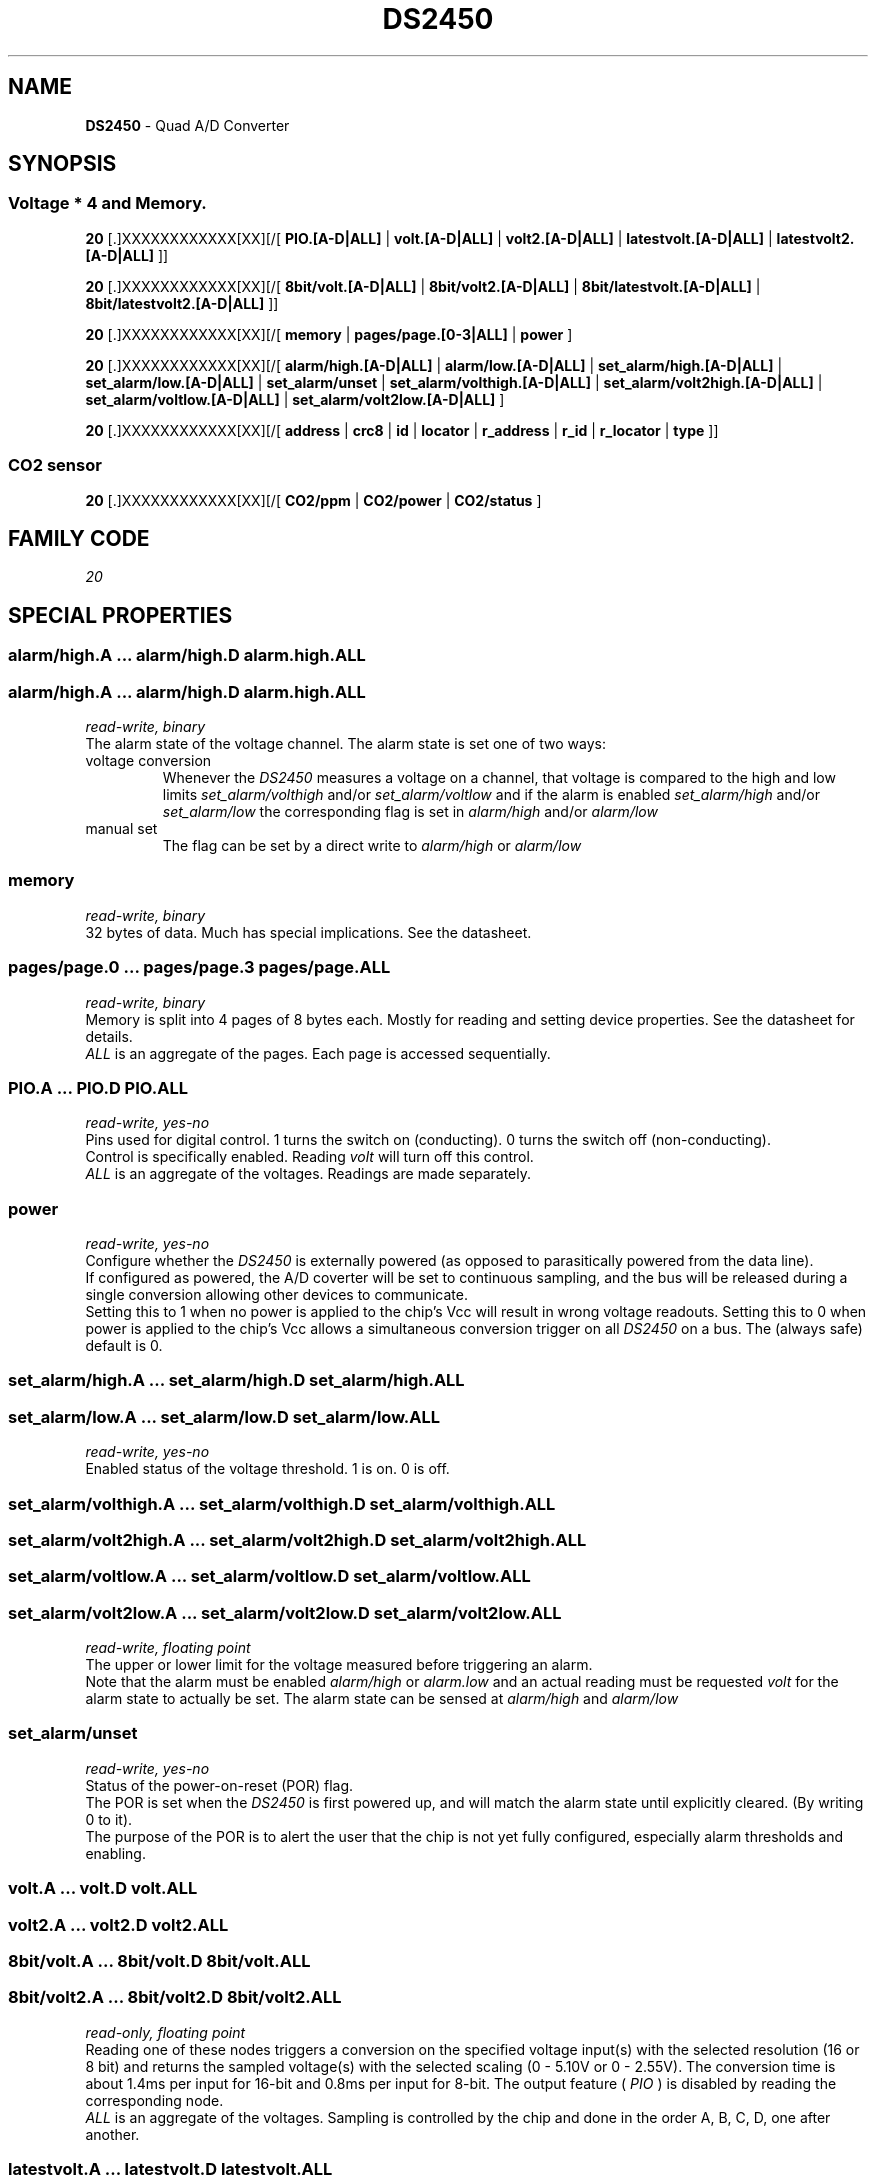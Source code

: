 '\"
'\" Copyright (c) 2003-2004 Paul H Alfille, MD
'\" (paul.alfille@gmail.com)
'\"
'\" Device manual page for the OWFS -- 1-wire filesystem package
'\" Based on Dallas Semiconductor, Inc's datasheets, and trial and error.
'\"
'\" Free for all use. No warranty. None. Use at your own risk.
'\"
.TH DS2450 3  2003 "OWFS Manpage" "One-Wire File System"
.SH NAME
.B DS2450
\- Quad A/D Converter
.SH SYNOPSIS
.SS Voltage * 4  and Memory.
.PP
.B 20
[.]XXXXXXXXXXXX[XX][/[
.B PIO.[A-D|ALL]
|
.B volt.[A-D|ALL]
|
.B volt2.[A-D|ALL]
|
.B latestvolt.[A-D|ALL]
|
.B latestvolt2.[A-D|ALL]
]]
.PP
.B 20
[.]XXXXXXXXXXXX[XX][/[
.B 8bit/volt.[A-D|ALL]
|
.B 8bit/volt2.[A-D|ALL]
|
.B 8bit/latestvolt.[A-D|ALL]
|
.B 8bit/latestvolt2.[A-D|ALL]
]]
.PP
.B 20
[.]XXXXXXXXXXXX[XX][/[
.B memory
|
.B pages/page.[0-3|ALL]
|
.B power
]
.PP
.B 20
[.]XXXXXXXXXXXX[XX][/[
.B alarm/high.[A-D|ALL]
|
.B alarm/low.[A-D|ALL]
|
.B set_alarm/high.[A-D|ALL]
|
.B set_alarm/low.[A-D|ALL]
|
.B set_alarm/unset
|
.B set_alarm/volthigh.[A-D|ALL]
|
.B set_alarm/volt2high.[A-D|ALL]
|
.B set_alarm/voltlow.[A-D|ALL]
|
.B set_alarm/volt2low.[A-D|ALL]
]
.PP
.B 20
[.]XXXXXXXXXXXX[XX][/[
'\"
'\" Copyright (c) 2003-2004 Paul H Alfille, MD
'\" (paul.alfille@gmail.com)
'\"
'\" Program manual page for the OWFS -- 1-wire filesystem package
'\" Based on Dallas Semiconductor, Inc's datasheets, and trial and error.
'\"
'\" Free for all use. No warranty. None. Use at your own risk.
'\"
.B address
|
.B crc8
|
.B id
|
.B locator
|
.B r_address
|
.B r_id
|
.B r_locator
|
.B type
]]
.SS CO2 sensor
.PP
.B 20
[.]XXXXXXXXXXXX[XX][/[
.B CO2/ppm
|
.B CO2/power
|
.B CO2/status
]
.SH FAMILY CODE
.PP
.I 20
.SH SPECIAL PROPERTIES
.SS alarm/high.A ... alarm/high.D alarm.high.ALL
.SS alarm/high.A ... alarm/high.D alarm.high.ALL
.I read-write, binary
.br
The alarm state of the voltage channel. The alarm state is set one of two ways:
.TP
voltage conversion
Whenever the
.I DS2450
measures a voltage on a channel, that voltage is compared to the high and low limits
.I set_alarm/volthigh
and/or
.I set_alarm/voltlow
and if the alarm is enabled
.I set_alarm/high
and/or
.I set_alarm/low
the corresponding flag is set in
.I alarm/high
and/or
.I alarm/low
.TP
manual set
The flag can be set by a direct write to
.I alarm/high
or
.I alarm/low
.SS memory
.I read-write, binary
.br
32 bytes of data. Much has special implications. See the datasheet.
.SS pages/page.0 ... pages/page.3 pages/page.ALL
.I read-write, binary
.br
Memory is split into 4 pages of 8 bytes each. Mostly for reading and setting device properties. See the datasheet for details.
.br
.I ALL
is an aggregate of the pages. Each page is accessed sequentially.
.SS PIO.A ... PIO.D PIO.ALL
.I read-write, yes-no
.br
Pins used for digital control. 1 turns the switch on (conducting). 0 turns the switch off (non-conducting).
.br
Control is specifically enabled. Reading
.I volt
will turn off this control.
.br
.I ALL
is an aggregate of the voltages. Readings are made separately.
.SS power
.I read-write, yes-no
.br
Configure whether the
.I DS2450
is externally powered (as opposed to parasitically powered from the data line).
.br
If configured as powered, the A/D coverter will be set to continuous sampling, and the bus will be released during a single conversion allowing other devices to communicate.
.br
Setting this to 1 when no power is applied to the chip's Vcc will result in wrong voltage readouts.
Setting this to 0 when power is applied to the chip's Vcc allows a simultaneous conversion trigger on all
.I DS2450
on a bus. The (always safe) default is 0.
.SS set_alarm/high.A ... set_alarm/high.D set_alarm/high.ALL
.SS set_alarm/low.A ... set_alarm/low.D set_alarm/low.ALL
.I read-write, yes-no
.br
Enabled status of the voltage threshold. 1 is on. 0 is off.
.SS set_alarm/volthigh.A ... set_alarm/volthigh.D set_alarm/volthigh.ALL
.SS set_alarm/volt2high.A ... set_alarm/volt2high.D set_alarm/volt2high.ALL
.SS set_alarm/voltlow.A ... set_alarm/voltlow.D set_alarm/voltlow.ALL
.SS set_alarm/volt2low.A ... set_alarm/volt2low.D set_alarm/volt2low.ALL
.I read-write, floating point
.br
The upper or lower limit for the voltage measured before triggering an alarm.
.br
Note that the alarm must be enabled
.I alarm/high
or
.I alarm.low
and an actual reading must be requested
.I volt
for the alarm state to actually be set. The alarm state can be sensed at
.I alarm/high
and
.I alarm/low
.SS set_alarm/unset
.I read-write, yes-no
.br
Status of the power-on-reset (POR) flag.
.br
The POR is set when the
.I DS2450
is first powered up, and will match the alarm state until explicitly cleared. (By writing 0 to it).
.br
The purpose of the POR is to alert the user that the chip is not yet fully configured, especially alarm thresholds and enabling.
.SS volt.A ... volt.D volt.ALL
.SS volt2.A ... volt2.D volt2.ALL
.SS 8bit/volt.A ... 8bit/volt.D 8bit/volt.ALL
.SS 8bit/volt2.A ... 8bit/volt2.D 8bit/volt2.ALL
.I read-only, floating point
.br
Reading one of these nodes triggers a conversion on the specified voltage input(s) with the selected resolution (16 or 8 bit) and returns the sampled voltage(s) with the selected scaling (0 - 5.10V or 0 - 2.55V).
The conversion time is about 1.4ms per input for 16-bit and 0.8ms per input for 8-bit.
The output feature (
.I PIO
) is disabled by reading the corresponding node.
.br
.I ALL
is an aggregate of the voltages. Sampling is controlled by the chip and done in the order A, B, C, D, one after another.
.SS latestvolt.A ... latestvolt.D latestvolt.ALL
.SS latestvolt2.A ... latestvolt2.D latestvolt2.ALL
.SS 8bit/latestvolt.A ... 8bit/latestvolt.D 8bit/latestvolt.ALL
.SS 8bit/latestvolt2.A ... 8bit/latestvolt2.D 8bit/latestvolt2.ALL
.I read-only, floating point
.br
Returns previously measured voltage on the specified input(s) with the selected scaling (0 - 5.10V or 0 - 2.55V).
Resolution and scaling are set by sampling a voltage, not here; the correct latestvolt nodes have to be read to make the result meaningful.
.br
.I ALL
is an aggregate of the voltages and returns all voltage values from the chip.
.br
Reading these nodes will never trigger a voltage conversion. Intended for use in conjunction with
.B /simultaneous/voltage.
.SH CO2 (Carbon Dioxide) SENSOR PROPERTIES
The CO2 sensor is a device constructed from a SenseAir K30 and a
.I DS2450
.SS CO2/power
.I read-only, floating point
.br
Supply voltage to the CO2 sensor (should be around 5V)
.SS CO2/ppm
.I read-only, unsigned
.br
CO2 level in ppm (parts per million). Range 0-5000.
.SS CO2/status
.I read-only, yes-no
.br
Is the internal voltage correct (around 3.2V)?
.SH STANDARD PROPERTIES
'\"
'\" Copyright (c) 2003-2004 Paul H Alfille, MD
'\" (paul.alfille@gmail.com)
'\"
'\" Program manual page for the OWFS -- 1-wire filesystem package
'\" Based on Dallas Semiconductor, Inc's datasheets, and trial and error.
'\"
'\" Free for all use. No warranty. None. Use at your own risk.
'\"
.SS address
.SS r_address
.I read-only, ascii
.br
The entire 64-bit unique ID. Given as upper case hexadecimal digits (0-9A-F).
.br
.I address
starts with the
.I family
code
.br
.I r address
is the
.I address
in reverse order, which is often used in other applications and labeling.
.SS crc8
.I read-only, ascii
.br
The 8-bit error correction portion. Uses cyclic redundancy check. Computed from the preceding 56 bits of the unique ID number. Given as upper case hexadecimal digits (0-9A-F).
.SS family
.I read-only, ascii
.br
The 8-bit family code. Unique to each
.I type
of device. Given as upper case hexadecimal digits (0-9A-F).
.SS id
.SS r_id
.I read-only, ascii
.br
The 48-bit middle portion of the unique ID number. Does not include the family code or CRC. Given as upper case hexadecimal digits (0-9A-F).
.br
.I r id
is the
.I id
in reverse order, which is often used in other applications and labeling.
.SS locator
.SS r_locator
.I read-only, ascii
.br
Uses an extension of the 1-wire design from iButtonLink company that associated 1-wire physical connections with a unique 1-wire code. If the connection is behind a
.B Link Locator
the
.I locator will show a unique 8-byte number (16 character hexadecimal) starting with family code FE.
.br
If no
.B Link Locator
is between the device and the master, the
.I locator
field will be all FF.
.br
.I r locator
is the
.I locator
in reverse order.
.SS present (DEPRECATED)
.I read-only, yes-no
.br
Is the device currently
.I present
on the 1-wire bus?
.SS type
.I read-only, ascii
.br
Part name assigned by Dallas Semi. E.g.
.I DS2401
Alternative packaging (iButton vs chip) will not be distiguished.
.SH ALARMS
None.
.SH DESCRIPTION
'\"
'\" Copyright (c) 2003-2004 Paul H Alfille, MD
'\" (paul.alfille@gmail.com)
'\"
'\" Program manual page for the OWFS -- 1-wire filesystem package
'\" Based on Dallas Semiconductor, Inc's datasheets, and trial and error.
'\"
'\" Free for all use. No warranty. None. Use at your own risk.
'\"
.SS 1-Wire
.I 1-wire 
is a wiring protocol and series of devices designed and manufactured
by Dallas Semiconductor, Inc. The bus is a low-power low-speed low-connector
scheme where the data line can also provide power.
.PP
Each device is uniquely and unalterably numbered during manufacture. There are a wide variety
of devices, including memory, sensors (humidity, temperature, voltage,
contact, current), switches, timers and data loggers. More complex devices (like
thermocouple sensors) can be built with these basic devices. There are also
1-wire devices that have encryption included.
.PP
The 1-wire scheme uses a single 
.I bus master
and multiple
.I slaves
on the same wire. The bus master initiates all communication. The slaves can be 
individually discovered and addressed using their unique ID.
.PP
Bus masters come in a variety of configurations including serial, parallel, i2c, network or USB
adapters.
.SS OWFS design
.I OWFS
is a suite of programs that designed to make the 1-wire bus and its
devices easily accessible. The underlying principle is to create a virtual
filesystem, with the unique ID being the directory, and the individual
properties of the device are represented as simple files that can be read and written.
.PP 
Details of the individual slave or master design are hidden behind a consistent interface. The goal is to 
provide an easy set of tools for a software designer to create monitoring or control applications. There 
are some performance enhancements in the implementation, including data caching, parallel access to bus 
masters, and aggregation of device communication. Still the fundamental goal has been ease of use, flexibility
and correctness rather than speed.
.SS DS2450
The
.B DS2450 (3)
is a (supposedly) high resolution A/D converter with 4 channels. Actual resolutin is reporterd to be 8 bits. The channels can also function as switches. Voltage sensing (with temperature and current, but sometimes restricted voltrage ranges) can also be obtained with the
.B DS2436
,
.B DS2438
and
.B DS276x
.SH ADDRESSING
'\"
'\" Copyright (c) 2003-2004 Paul H Alfille, MD
'\" (paul.alfille@gmail.com)
'\"
'\" Program manual page for the OWFS -- 1-wire filesystem package
'\" Based on Dallas Semiconductor, Inc's datasheets, and trial and error.
'\"
'\" Free for all use. No warranty. None. Use at your own risk.
'\"
All 1-wire devices are factory assigned a unique 64-bit address. This address is of the form:
.TP
.B Family Code
8 bits
.TP
.B Address
48 bits
.TP
.B CRC
8 bits
.IP
.PP
Addressing under OWFS is in hexadecimal, of form:
.IP
.B 01.123456789ABC
.PP
where
.B 01
is an example 8-bit family code, and
.B 12345678ABC
is an example 48 bit address.
.PP
The dot is optional, and the CRC code can included. If included, it must be correct.
.SH DATASHEET
.TP
DS2450
http://pdfserv.maxim-ic.com/en/ds/DS2450.pdf
.TP
CO2 sensor
http://www.senseair.se/Datablad/k30%20.pdf
.TP 
CO2 device
https://www.m.nu/co2meter-version-2-p-259.html?language=en
.SH SEE ALSO
.SS Programs
.B owfs (1) owhttpd (1) owftpd (1) owserver (1)
.B owdir (1) owread (1) owwrite (1) owpresent (1)
.B owtap (1)
.SS Configuration and testing
.B owfs (5) owfs.aliasfile (5) owtap (1) owmon (1)
.SS Language bindings
.B owtcl (3) owperl (3) owcapi (3)
.SS Clocks
.B DS1427 (3) DS1904 (3) DS1994 (3) DS2404 (3) DS2404S (3) DS2415 (3) DS2417 (3)
.SS ID
.B DS2401 (3) DS2411 (3) DS1990A (3)
.SS Memory
.B DS1982 (3) DS1985 (3) DS1986 (3) DS1991 (3) DS1992 (3) DS1993 (3) DS1995 (3) DS1996 (3) DS2430A (3) DS2431 (3) DS2433 (3) DS2502 (3) DS2506 (3) DS28E04 (3) DS28EC20 (3)
.SS Switches
.B DS2405 (3) DS2406 (3) DS2408 (3) DS2409 (3) DS2413 (3) DS28EA00 (3) InfernoEmbedded (3)
.SS Temperature
.B DS1822 (3) DS1825 (3) DS1820 (3) DS18B20 (3) DS18S20 (3) DS1920 (3) DS1921 (3) DS1821 (3) DS28EA00 (3) DS28E04 (3) EDS0064 (3) EDS0065 (3) EDS0066 (3) EDS0067 (3) EDS0068 (3) EDS0071 (3) EDS0072 (3) MAX31826 (3)
.SS Humidity
.B DS1922 (3) DS2438 (3) EDS0065 (3) EDS0068 (3)
.SS Voltage
.B DS2450 (3)
.SS Resistance
.B DS2890 (3)
.SS Multifunction (current, voltage, temperature)
.B DS2436 (3) DS2437 (3) DS2438 (3) DS2751 (3) DS2755 (3) DS2756 (3) DS2760 (3) DS2770 (3) DS2780 (3) DS2781 (3) DS2788 (3) DS2784 (3)
.SS Counter
.B DS2423 (3)
.SS LCD Screen
.B LCD (3) DS2408 (3)
.SS Crypto
.B DS1977 (3)
.SS Pressure
.B DS2406 (3) TAI8570 (3) EDS0066 (3) EDS0068 (3)
.SS Moisture
.B EEEF (3) DS2438 (3)
.SH AVAILABILITY
http://www.owfs.org
.SH AUTHOR
Paul Alfille (paul.alfille@gmail.com)
